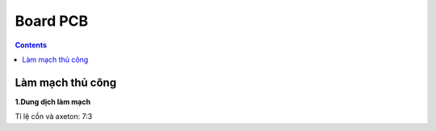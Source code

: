 Board PCB
=========

.. contents:: 
    :depth: 2

Làm mạch thủ công
-----------------

**1.Dung dịch làm mạch**

Tỉ lệ cồn và axeton: 7:3
